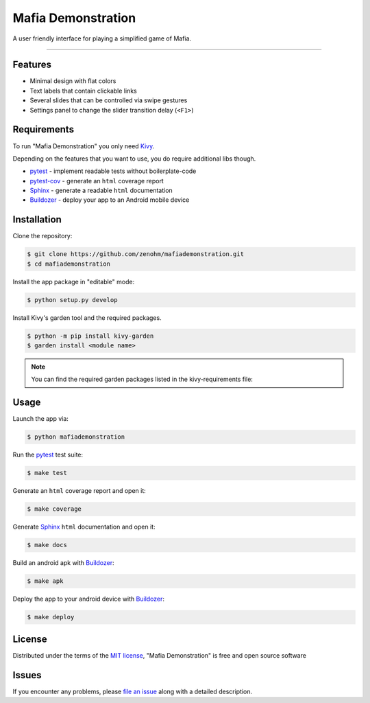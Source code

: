 Mafia Demonstration
===================

A user friendly interface for playing a simplified game of Mafia.

----


Features
--------

* Minimal design with flat colors
* Text labels that contain clickable links
* Several slides that can be controlled via swipe gestures
* Settings panel to change the slider transition delay (``<F1>``)


Requirements
------------

To run "Mafia Demonstration" you only need `Kivy`_.

Depending on the features that you want to use, you do require additional libs though.

* `pytest`_ - implement readable tests without boilerplate-code
* `pytest-cov`_ - generate an ``html`` coverage report
* `Sphinx`_ - generate a readable ``html`` documentation
* `Buildozer`_ - deploy your app to an Android mobile device


Installation
------------

Clone the repository:

.. code-block:: bash

    $ git clone https://github.com/zenohm/mafiademonstration.git
    $ cd mafiademonstration


Install the app package in "editable" mode:

.. code-block:: bash

    $ python setup.py develop

Install Kivy's garden tool and the required packages.


.. code-block:: bash

    $ python -m pip install kivy-garden
    $ garden install <module name>

.. note:: You can find the required garden packages listed in the kivy-requirements file:



Usage
-----

Launch the app via:

.. code-block:: bash

    $ python mafiademonstration

Run the `pytest`_ test suite:

.. code-block:: bash

    $ make test

Generate an ``html`` coverage report and open it:

.. code-block:: bash

    $ make coverage

Generate `Sphinx`_ ``html`` documentation and open it:

.. code-block:: bash

    $ make docs

Build an android apk with `Buildozer`_:

.. code-block:: bash

    $ make apk

Deploy the app to your android device with `Buildozer`_:

.. code-block:: bash

    $ make deploy


License
-------

Distributed under the terms of the `MIT license`_, "Mafia Demonstration" is free and open source software


Issues
------

If you encounter any problems, please `file an issue`_ along with a detailed description.


.. _`@hackebrot`: https://github.com/hackebrot
.. _`Buildozer`: https://github.com/kivy/buildozer
.. _`Cookiecutter`: https://github.com/audreyr/cookiecutter
.. _`Cookiedozer`: https://github.com/hackebrot/cookiedozer
.. _`Cython`: https://pypi.python.org/pypi/Cython/
.. _`Kivy`: https://github.com/kivy/kivy
.. _`MIT License`: http://opensource.org/licenses/MIT
.. _`Sphinx`: http://sphinx-doc.org/
.. _`file an issue`: https://github.com/zenohm/mafiademonstration/issues
.. _`pytest-cov`: https://pypi.python.org/pypi/pytest-cov
.. _`pytest`: http://pytest.org/latest/
.. _`virtualenvwrapper`: https://virtualenvwrapper.readthedocs.org/en/latest/
